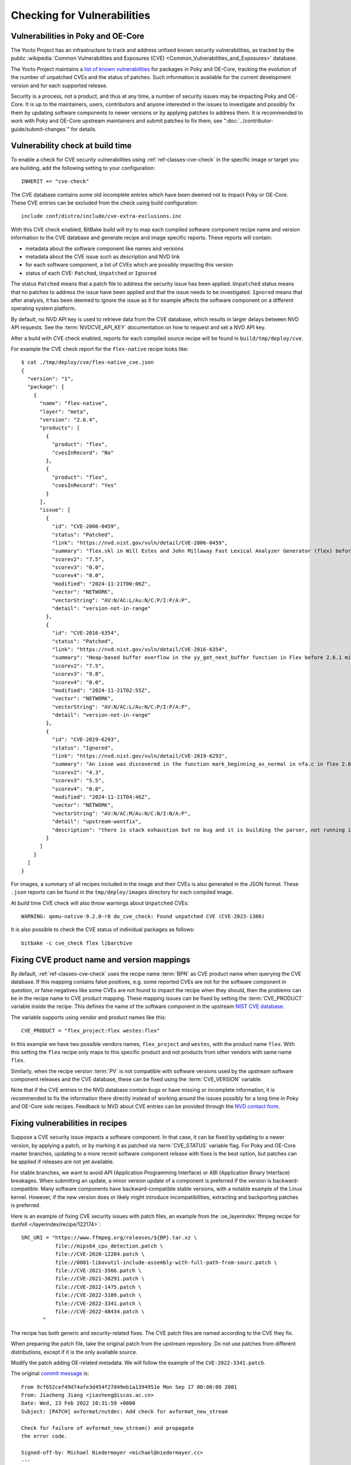 .. SPDX-License-Identifier: CC-BY-SA-2.0-UK

Checking for Vulnerabilities
****************************

Vulnerabilities in Poky and OE-Core
===================================

The Yocto Project has an infrastructure to track and address unfixed
known security vulnerabilities, as tracked by the public
:wikipedia:`Common Vulnerabilities and Exposures (CVE) <Common_Vulnerabilities_and_Exposures>`
database.

The Yocto Project maintains a `list of known vulnerabilities
<https://autobuilder.yocto.io/pub/non-release/patchmetrics/>`__
for packages in Poky and OE-Core, tracking the evolution of the number of
unpatched CVEs and the status of patches. Such information is available for
the current development version and for each supported release.

Security is a process, not a product, and thus at any time, a number of security
issues may be impacting Poky and OE-Core. It is up to the maintainers, users,
contributors and anyone interested in the issues to investigate and possibly fix them by
updating software components to newer versions or by applying patches to address them.
It is recommended to work with Poky and OE-Core upstream maintainers and submit
patches to fix them, see ":doc:`../contributor-guide/submit-changes`" for details.

Vulnerability check at build time
=================================

To enable a check for CVE security vulnerabilities using
:ref:`ref-classes-cve-check` in the specific image or target you are building,
add the following setting to your configuration::

   INHERIT += "cve-check"

The CVE database contains some old incomplete entries which have been
deemed not to impact Poky or OE-Core. These CVE entries can be excluded from the
check using build configuration::

   include conf/distro/include/cve-extra-exclusions.inc

With this CVE check enabled, BitBake build will try to map each compiled software component
recipe name and version information to the CVE database and generate recipe and
image specific reports. These reports will contain:

-  metadata about the software component like names and versions

-  metadata about the CVE issue such as description and NVD link

-  for each software component, a list of CVEs which are possibly impacting this version

-  status of each CVE: ``Patched``, ``Unpatched`` or ``Ignored``

The status ``Patched`` means that a patch file to address the security issue has been
applied. ``Unpatched`` status means that no patches to address the issue have been
applied and that the issue needs to be investigated. ``Ignored`` means that after
analysis, it has been deemed to ignore the issue as it for example affects
the software component on a different operating system platform.

By default, no NVD API key is used to retrieve data from the CVE database, which
results in larger delays between NVD API requests. See the :term:`NVDCVE_API_KEY`
documentation on how to request and set a NVD API key.

After a build with CVE check enabled, reports for each compiled source recipe will be
found in ``build/tmp/deploy/cve``.

For example the CVE check report for the ``flex-native`` recipe looks like::

   $ cat ./tmp/deploy/cve/flex-native_cve.json
   {
     "version": "1",
     "package": [
       {
         "name": "flex-native",
         "layer": "meta",
         "version": "2.6.4",
         "products": [
           {
             "product": "flex",
             "cvesInRecord": "No"
           },
           {
             "product": "flex",
             "cvesInRecord": "Yes"
           }
         ],
         "issue": [
           {
             "id": "CVE-2006-0459",
             "status": "Patched",
             "link": "https://nvd.nist.gov/vuln/detail/CVE-2006-0459",
             "summary": "flex.skl in Will Estes and John Millaway Fast Lexical Analyzer Generator (flex) before 2.5.33 does not allocate enough memory for grammars containing (1) REJECT statements or (2) trailing context rules, which causes flex to generate code that contains a buffer overflow that might allow context-dependent attackers to execute arbitrary code.",
             "scorev2": "7.5",
             "scorev3": "0.0",
             "scorev4": "0.0",
             "modified": "2024-11-21T00:06Z",
             "vector": "NETWORK",
             "vectorString": "AV:N/AC:L/Au:N/C:P/I:P/A:P",
             "detail": "version-not-in-range"
           },
           {
             "id": "CVE-2016-6354",
             "status": "Patched",
             "link": "https://nvd.nist.gov/vuln/detail/CVE-2016-6354",
             "summary": "Heap-based buffer overflow in the yy_get_next_buffer function in Flex before 2.6.1 might allow context-dependent attackers to cause a denial of service or possibly execute arbitrary code via vectors involving num_to_read.",
             "scorev2": "7.5",
             "scorev3": "9.8",
             "scorev4": "0.0",
             "modified": "2024-11-21T02:55Z",
             "vector": "NETWORK",
             "vectorString": "AV:N/AC:L/Au:N/C:P/I:P/A:P",
             "detail": "version-not-in-range"
           },
           {
             "id": "CVE-2019-6293",
             "status": "Ignored",
             "link": "https://nvd.nist.gov/vuln/detail/CVE-2019-6293",
             "summary": "An issue was discovered in the function mark_beginning_as_normal in nfa.c in flex 2.6.4. There is a stack exhaustion problem caused by the mark_beginning_as_normal function making recursive calls to itself in certain scenarios involving lots of '*' characters. Remote attackers could leverage this vulnerability to cause a denial-of-service.",
             "scorev2": "4.3",
             "scorev3": "5.5",
             "scorev4": "0.0",
             "modified": "2024-11-21T04:46Z",
             "vector": "NETWORK",
             "vectorString": "AV:N/AC:M/Au:N/C:N/I:N/A:P",
             "detail": "upstream-wontfix",
             "description": "there is stack exhaustion but no bug and it is building the parser, not running it, effectively similar to a compiler ICE. Upstream no plans to address this."
           }
         ]
       }
     ]
   }

For images, a summary of all recipes included in the image and their CVEs is also
generated in the JSON format. These ``.json`` reports can be found
in the ``tmp/deploy/images`` directory for each compiled image.

At build time CVE check will also throw warnings about ``Unpatched`` CVEs::

   WARNING: qemu-native-9.2.0-r0 do_cve_check: Found unpatched CVE (CVE-2023-1386)

It is also possible to check the CVE status of individual packages as follows::

   bitbake -c cve_check flex libarchive

Fixing CVE product name and version mappings
============================================

By default, :ref:`ref-classes-cve-check` uses the recipe name :term:`BPN` as CVE
product name when querying the CVE database. If this mapping contains false positives, e.g.
some reported CVEs are not for the software component in question, or false negatives like
some CVEs are not found to impact the recipe when they should, then the problems can be
in the recipe name to CVE product mapping. These mapping issues can be fixed by setting
the :term:`CVE_PRODUCT` variable inside the recipe. This defines the name of the software component in the
upstream `NIST CVE database <https://nvd.nist.gov/>`__.

The variable supports using vendor and product names like this::

   CVE_PRODUCT = "flex_project:flex westes:flex"

In this example we have two possible vendors names,  ``flex_project`` and ``westes``,
with the product name ``flex``. With this setting the ``flex`` recipe only maps to this specific
product and not products from other vendors with same name ``flex``.

Similarly, when the recipe version :term:`PV` is not compatible with software versions used by
the upstream software component releases and the CVE database, these can be fixed using
the :term:`CVE_VERSION` variable.

Note that if the CVE entries in the NVD database contain bugs or have missing or incomplete
information, it is recommended to fix the information there directly instead of working
around the issues possibly for a long time in Poky and OE-Core side recipes. Feedback to
NVD about CVE entries can be provided through the `NVD contact form <https://nvd.nist.gov/info/contact-form>`__.

Fixing vulnerabilities in recipes
=================================

Suppose a CVE security issue impacts a software component. In that case, it can
be fixed by updating to a newer version, by applying a patch, or by marking it
as patched via :term:`CVE_STATUS` variable flag. For Poky and OE-Core master
branches, updating to a more recent software component release with fixes is
the best option, but patches can be applied if releases are not yet available.

For stable branches, we want to avoid API (Application Programming Interface)
or ABI (Application Binary Interface) breakages. When submitting an update,
a minor version update of a component is preferred if the version is
backward-compatible. Many software components have backward-compatible stable
versions, with a notable example of the Linux kernel. However, if the new
version does or likely might introduce incompatibilities, extracting and
backporting patches is preferred.

Here is an example of fixing CVE security issues with patch files,
an example from the :oe_layerindex:`ffmpeg recipe for dunfell </layerindex/recipe/122174>`::

   SRC_URI = "https://www.ffmpeg.org/releases/${BP}.tar.xz \
              file://mips64_cpu_detection.patch \
              file://CVE-2020-12284.patch \
              file://0001-libavutil-include-assembly-with-full-path-from-sourc.patch \
              file://CVE-2021-3566.patch \
              file://CVE-2021-38291.patch \
              file://CVE-2022-1475.patch \
              file://CVE-2022-3109.patch \
              file://CVE-2022-3341.patch \
              file://CVE-2022-48434.patch \
          "

The recipe has both generic and security-related fixes. The CVE patch files are named
according to the CVE they fix.

When preparing the patch file, take the original patch from the upstream repository.
Do not use patches from different distributions, except if it is the only available source.

Modify the patch adding OE-related metadata. We will follow the example of the
``CVE-2022-3341.patch``.

The original `commit message <https://github.com/FFmpeg/FFmpeg/commit/9cf652cef49d74afe3d454f27d49eb1a1394951e.patch/>`__
is::

   From 9cf652cef49d74afe3d454f27d49eb1a1394951e Mon Sep 17 00:00:00 2001
   From: Jiasheng Jiang <jiasheng@iscas.ac.cn>
   Date: Wed, 23 Feb 2022 10:31:59 +0800
   Subject: [PATCH] avformat/nutdec: Add check for avformat_new_stream

   Check for failure of avformat_new_stream() and propagate
   the error code.

   Signed-off-by: Michael Niedermayer <michael@niedermayer.cc>
   ---
    libavformat/nutdec.c | 16 ++++++++++++----
    1 file changed, 12 insertions(+), 4 deletions(-)


For the correct operations of the ``cve-check``, it requires the CVE
identification in a ``CVE:`` tag of the patch file commit message using
the format::

   CVE: CVE-2022-3341

It is also recommended to add the ``Upstream-Status:`` tag with a link
to the original patch and sign-off by people working on the backport.
If there are any modifications to the original patch, note them in
the ``Comments:`` tag.

With the additional information, the header of the patch file in OE-core becomes::

   From 9cf652cef49d74afe3d454f27d49eb1a1394951e Mon Sep 17 00:00:00 2001
   From: Jiasheng Jiang <jiasheng@iscas.ac.cn>
   Date: Wed, 23 Feb 2022 10:31:59 +0800
   Subject: [PATCH] avformat/nutdec: Add check for avformat_new_stream

   Check for failure of avformat_new_stream() and propagate
   the error code.

   Signed-off-by: Michael Niedermayer <michael@niedermayer.cc>

   CVE: CVE-2022-3341

   Upstream-Status: Backport [https://github.com/FFmpeg/FFmpeg/commit/9cf652cef49d74afe3d454f27d49eb1a1394951e]

   Comments: Refreshed Hunk
   Signed-off-by: Narpat Mali <narpat.mali@windriver.com>
   Signed-off-by: Bhabu Bindu <bhabu.bindu@kpit.com>
   ---
    libavformat/nutdec.c | 16 ++++++++++++----
    1 file changed, 12 insertions(+), 4 deletions(-)

A good practice is to include the CVE identifier in the patch file name, the patch file
commit message and optionally in the recipe commit message.

CVE checker will then capture this information and change the CVE status to ``Patched``
in the generated reports.

If analysis shows that the CVE issue does not impact the recipe due to configuration, platform,
version or other reasons, the CVE can be marked as ``Ignored`` by using
the :term:`CVE_STATUS` variable flag with appropriate reason which is mapped to ``Ignored``.
The entry should have the format like::

   CVE_STATUS[CVE-2016-10642] = "cpe-incorrect: This is specific to the npm package that installs cmake, so isn't relevant to OpenEmbedded"

As mentioned previously, if data in the CVE database is wrong, it is recommended
to fix those issues in the CVE database (NVD in the case of OE-core and Poky)
directly.

Note that if there are many CVEs with the same status and reason, those can be
shared by using the :term:`CVE_STATUS_GROUPS` variable.

Recipes can be completely skipped by CVE check by including the recipe name in
the :term:`CVE_CHECK_SKIP_RECIPE` variable.

Implementation details
======================

Here's what the :ref:`ref-classes-cve-check` class does to find unpatched CVE IDs.

First the code goes through each patch file provided by a recipe. If a valid CVE ID
is found in the name of the file, the corresponding CVE is considered as patched.
Don't forget that if multiple CVE IDs are found in the filename, only the last
one is considered. Then, the code looks for ``CVE: CVE-ID`` lines in the patch
file. The found CVE IDs are also considered as patched.
Additionally ``CVE_STATUS`` variable flags are parsed for reasons mapped to ``Patched``
and these are also considered as patched.

Then, the code looks up all the CVE IDs in the NIST database for all the
products defined in :term:`CVE_PRODUCT`. Then, for each found CVE:

-  If the package name (:term:`PN`) is part of
   :term:`CVE_CHECK_SKIP_RECIPE`, it is considered as ``Patched``.

-  If the CVE ID has status ``CVE_STATUS[<CVE ID>] = "ignored"`` or if it's set to
   any reason which is mapped to status ``Ignored`` via ``CVE_CHECK_STATUSMAP``,
   it is  set as ``Ignored``.

-  If the CVE ID is part of the patched CVE for the recipe, it is
   already considered as ``Patched``.

-  Otherwise, the code checks whether the recipe version (:term:`PV`)
   is within the range of versions impacted by the CVE. If so, the CVE
   is considered as ``Unpatched``.

The CVE database is stored in :term:`DL_DIR` and can be inspected using
``sqlite3`` command as follows::

   sqlite3 downloads/CVE_CHECK/nvdcve_1.1.db .dump | grep CVE-2021-37462

When analyzing CVEs, it is recommended to:

-  study the latest information in `CVE database <https://nvd.nist.gov/vuln/search>`__.

-  check how upstream developers of the software component addressed the issue, e.g.
   what patch was applied, which upstream release contains the fix.

-  check what other Linux distributions like `Debian <https://security-tracker.debian.org/tracker/>`__
   did to analyze and address the issue.

-  follow security notices from other Linux distributions.

-  follow public `open source security mailing lists <https://oss-security.openwall.org/wiki/mailing-lists>`__ for
   discussions and advance notifications of CVE bugs and software releases with fixes.

